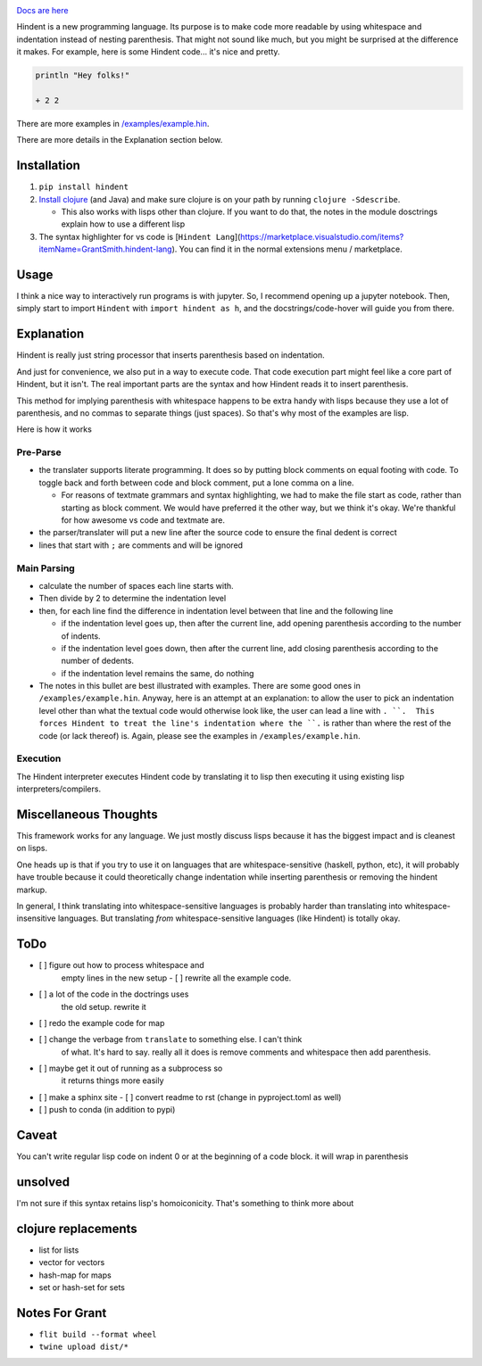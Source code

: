 .. image:: https://readthedocs.org/projects/hindent/badge/?version=latest
    :target: https://hindent.readthedocs.io/en/latest/?badge=latest
    :alt: Documentation Status

`Docs are here <https://hindent.readthedocs.io/en/latest/index.html>`_

Hindent is a new programming language.
Its purpose is to make code more readable by
using whitespace and indentation instead of
nesting parenthesis.
That might not sound like much, but you might
be surprised at the difference it makes.
For example, here
is some Hindent code... it's nice and pretty.

.. code-block:: lisp


   println "Hey folks!"
   
   + 2 2


There are more examples in 
`/examples/example.hin <https://github.com/GSmithApps/hindent/blob/main/examples/example.hin>`_.

There are more details in the Explanation section below.

============
Installation
============

1. ``pip install hindent``
2. `Install clojure <https://clojure.org/guides/install_clojure#java>`_
   (and Java) and make sure clojure is on your path by running ``clojure -Sdescribe``.

   - This also works with lisps other than clojure. If
     you want to do that, the
     notes in the module dosctrings explain how to use a different lisp

3. The syntax highlighter for vs code is
   [``Hindent Lang``](https://marketplace.visualstudio.com/items?itemName=GrantSmith.hindent-lang).  You can find
   it in the normal extensions menu / marketplace.

=====
Usage
=====

I think a nice way to interactively run programs is with jupyter.
So, I recommend opening up a jupyter notebook. Then, simply start to
import ``Hindent`` with ``import hindent as h``, and the docstrings/code-hover
will guide you from there.

===========
Explanation
===========

Hindent is really just string processor that
inserts parenthesis based on indentation. 

And just
for convenience, we also put in a way to execute code.
That code execution part might feel like a core
part of Hindent, but it isn't. The real important parts
are the syntax and how Hindent reads it to insert
parenthesis.

This method for implying parenthesis with whitespace
happens to be extra handy with lisps because
they use a lot of parenthesis, and no commas to
separate things (just spaces). So that's why
most of the examples are lisp.

Here is how it works

Pre-Parse
---------

- the translater supports literate programming. It does so
  by putting block comments on equal footing with code. To
  toggle back and forth between code and block comment,
  put a lone comma on a line.

  - For reasons of textmate grammars and syntax highlighting,
    we had to make the file start as code, rather than starting
    as block comment. We would have preferred it the other way,
    but we think it's okay.  We're thankful for how awesome vs
    code and textmate are.

- the parser/translater will put a new line after the source code
  to ensure the final dedent is correct
- lines that start with ``;`` are comments and will be ignored


Main Parsing
------------

- calculate the number of spaces each line starts with.
- Then divide by 2 to determine the indentation level
- then, for each line find the difference in indentation level
  between that line and the following line

  - if the indentation level goes up, then after the current line, add opening parenthesis
    according to the number of indents.
  - if the indentation level goes down, then after
    the current line, add closing parenthesis
    according to the number of dedents.
  - if the indentation level remains the same, do nothing
  
- The notes in this bullet are
  best illustrated with examples.  There
  are some good ones in ``/examples/example.hin``.
  Anyway, here is an attempt at an explanation:
  to allow the user to pick an indentation level
  other than what the textual code would otherwise look like,
  the user can lead a line with ``. ``.  This forces
  Hindent to treat the line's indentation where the ``.`` is
  rather than where the rest of the code (or lack thereof) is.
  Again, please see the examples in ``/examples/example.hin``.

Execution
---------

The Hindent interpreter executes
Hindent code by translating
it to lisp then executing it using
existing lisp interpreters/compilers.

======================
Miscellaneous Thoughts
======================

This framework works for any language.  We just mostly
discuss lisps because it has the biggest impact and is
cleanest on lisps.

One heads up is that if you try to use it on languages that
are whitespace-sensitive (haskell, python, etc), it will probably
have trouble because it could theoretically change indentation
while inserting parenthesis or removing the hindent markup.

In general, I think translating into whitespace-sensitive
languages is probably harder than translating into whitespace-insensitive
languages.  But translating *from* whitespace-sensitive languages
(like Hindent) is totally okay.

====
ToDo
====

- [ ] figure out how to process whitespace and
      empty lines in the new setup
      - [ ] rewrite all the example code. 
- [ ] a lot of the code in the doctrings uses
      the old setup. rewrite it
- [ ] redo the example code for map
- [ ] change the verbage from ``translate`` to something else. I can't think
      of what. It's hard to say. really all it does is remove comments and whitespace
      then add parenthesis.
- [ ] maybe get it out of running as a subprocess so
      it returns things more easily
- [ ] make a sphinx site
  - [ ] convert readme to rst (change in pyproject.toml as well)
- [ ] push to conda (in addition to pypi)

======
Caveat
======

You can't write regular lisp code on indent 0
or at the beginning of a code block.
it will wrap in parenthesis

========
unsolved
========

I'm not sure if this syntax retains lisp's
homoiconicity. That's something to think more about

====================
clojure replacements
====================

- list for lists
- vector for vectors
- hash-map for maps
- set or hash-set for sets

===============
Notes For Grant
===============

- ``flit build --format wheel``
- ``twine upload dist/*``
